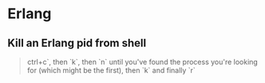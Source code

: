 #+STARTUP: showall
* Erlang
** Kill an Erlang pid from shell
#+BEGIN_QUOTE
ctrl+c`, then `k`, then `n` until you've found the process you're looking for (which might be the first), then `k` and finally `r`
#+END_QUOTE
